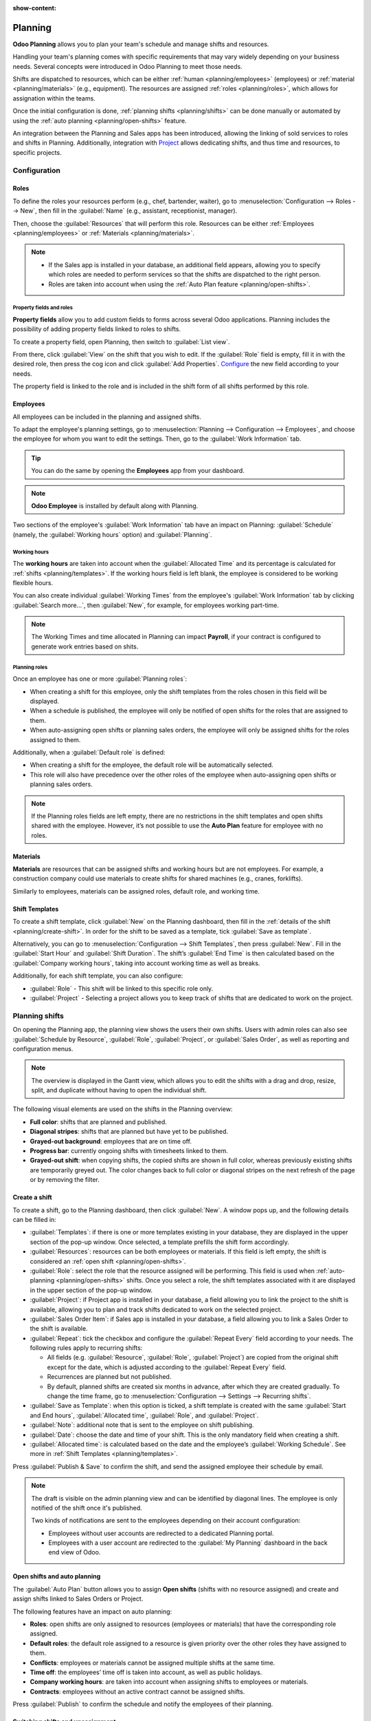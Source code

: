 :show-content:

========
Planning
========

**Odoo Planning** allows you to plan your team's schedule and manage shifts and resources.

Handling your team's planning comes with specific requirements that may vary widely depending on
your business needs. Several concepts were introduced in Odoo Planning to meet those needs.

Shifts are dispatched to resources, which can be either :ref:`human <planning/employees>`
(employees) or :ref:`material <planning/materials>` (e.g., equipment). The resources are assigned
:ref:`roles <planning/roles>`, which allows for assignation within the teams.

Once the initial configuration is done, :ref:`planning shifts <planning/shifts>` can be done
manually or automated by using the :ref:`auto planning <planning/open-shifts>` feature.

An integration between the Planning and Sales apps has been introduced, allowing the linking of sold
services to roles and shifts in Planning. Additionally, integration with `Project
<https://www.odoo.com/documentation/17.0/applications/services/project.html>`_ allows dedicating
shifts, and thus time and resources, to specific projects.

.. seealso::
   - `Planning tutorials <https://www.odoo.com/slides/planning-60>`_

.. _planning/configuration:

Configuration
=============

.. _planning/roles:

Roles
-----

To define the roles your resources perform (e.g., chef, bartender, waiter), go to
:menuselection:`Configuration --> Roles --> New`, then fill in the :guilabel:`Name` (e.g.,
assistant, receptionist, manager).

Then, choose the :guilabel:`Resources` that will perform this role. Resources can be either
:ref:`Employees <planning/employees>` or :ref:`Materials <planning/materials>`.

.. note::
   - If the Sales app is installed in your database, an additional field appears, allowing you to
     specify which roles are needed to perform services so that the shifts are dispatched to the
     right person.
   - Roles are taken into account when using the :ref:`Auto Plan feature <planning/open-shifts>`.

Property fields and roles
~~~~~~~~~~~~~~~~~~~~~~~~~

**Property fields** allow you to add custom fields to forms across several Odoo applications.
Planning includes the possibility of adding property fields linked to roles to shifts.

To create a property field, open Planning, then switch to :guilabel:`List view`.

.. image:: planning/add-properties.png
   :alt: Creating a new property field in Planning.

From there, click
:guilabel:`View` on the shift that you wish to edit. If the :guilabel:`Role` field is empty, fill it
in with the desired role, then press the cog icon and click :guilabel:`Add Properties`. `Configure
<https://www.odoo.com/documentation/17.0/applications/productivity/knowledge/properties.html>`_ the
new field according to your needs.

.. image:: planning/list-view.png
   :alt: List view of Planning overview.

The property field is linked to the role and is included in the shift form of all shifts performed
by this role.

.. example::
   Some of the use cases of role property fields include:

   - **Accreditation**: for roles that require a specific permit (e.g., driving license)
   - **Location**: in companies that operate in multiple locations (e.g., shops or restaurants)
   - **Language**: in a multi-lingual environment (e.g., consulting company)

.. _planning/employees:

Employees
---------

All employees can be included in the planning and assigned shifts.

To adapt the employee's planning settings, go to :menuselection:`Planning --> Configuration -->
Employees`, and choose the employee for whom you want to edit the settings. Then, go to the
:guilabel:`Work Information` tab.

.. image:: planning/work-information.png
   :alt: Employee profile and the work information tab.

.. tip::
   You can do the same by opening the **Employees** app from your dashboard.

.. note::
   **Odoo Employee** is installed by default along with Planning.

Two sections of the employee's :guilabel:`Work Information` tab have an impact on Planning:
:guilabel:`Schedule` (namely, the :guilabel:`Working hours` option) and :guilabel:`Planning`.

Working hours
~~~~~~~~~~~~~

The **working hours** are taken into account when the :guilabel:`Allocated Time` and its percentage
is calculated for :ref:`shifts <planning/templates>`. If the working hours field is left blank, the
employee is considered to be working flexible hours.

You can also create individual :guilabel:`Working Times` from the employee's :guilabel:`Work
Information` tab by clicking :guilabel:`Search more...`, then :guilabel:`New`, for example, for
employees working part-time.

.. note::
   The Working Times and time allocated in Planning can impact **Payroll**, if your contract is
   configured to generate work entries based on shits.

.. seealso::
   - `Payroll documentation <https://www.odoo.com/documentation/17.0/applications/hr/payroll.html>`_

Planning roles
~~~~~~~~~~~~~~

Once an employee has one or more :guilabel:`Planning roles`:

- When creating a shift for this employee, only the shift templates from the roles chosen in this
  field will be displayed.
- When a schedule is published, the employee will only be notified of open shifts for the roles that
  are assigned to them.
- When auto-assigning open shifts or planning sales orders, the employee will only be assigned
  shifts for the roles assigned to them.

Additionally, when a :guilabel:`Default role` is defined:

- When creating a shift for the employee, the default role will be automatically selected.
- This role will also have precedence over the other roles of the employee when auto-assigning open
  shifts or planning sales orders.

.. note::
   If the Planning roles fields are left empty, there are no restrictions in the shift templates and
   open shifts shared with the employee. However, it’s not possible to use the **Auto Plan** feature
   for employee with no roles.

.. _planning/materials:

Materials
---------

**Materials** are resources that can be assigned shifts and working hours but are not employees.
For example, a construction company could use materials to create shifts for shared machines
(e.g., cranes, forklifts).

Similarly to employees, materials can be assigned roles, default role, and working time.

.. _planning/templates:

Shift Templates
---------------

To create a shift template, click :guilabel:`New` on the Planning dashboard, then fill in the
:ref:`details of the shift <planning/create-shift>`. In order for the shift to be saved as a
template, tick :guilabel:`Save as template`.

.. image:: planning/save-template.png
   :alt: Shift form with the option `save template` ticked.

Alternatively, you can go to :menuselection:`Configuration --> Shift Templates`, then press
:guilabel:`New`. Fill in the :guilabel:`Start Hour` and :guilabel:`Shift Duration`. The shift’s
:guilabel:`End Time` is then calculated based on the :guilabel:`Company working hours`, taking into
account working time as well as breaks.

.. example::
   The Company Working Hours are Monday to Friday, 8 am to 5 pm, with a break between 12 and 1 pm.

   - Creating a Shift Template with a Start Hour of 9 am and a duration of 8 hours will result in
     the End Hour being 5 pm, based on the Company Working hours and the 1-hour break.
   - Creating a Shift Template with a Start Hour of 10 am and a duration of 10 hours will result in
     the End Hour of 10 am the following day, as the Company is closed at 5 pm according to Company
     Working Hours.

Additionally, for each shift template, you can also configure:

- :guilabel:`Role` - This shift will be linked to this specific role only.
- :guilabel:`Project` - Selecting a project allows you to keep track of shifts that are dedicated to
  work on the project.

.. _planning/shifts:

Planning shifts
===============

On opening the Planning app, the planning view shows the users their own shifts. Users with admin
roles can also see :guilabel:`Schedule by Resource`, :guilabel:`Role`, :guilabel:`Project`, or
:guilabel:`Sales Order`, as well as reporting and configuration menus.

.. note::
   The overview is displayed in the Gantt view, which allows you to edit the shifts with a drag and
   drop, resize, split, and duplicate without having to open the individual shift.

.. image:: planning/overview.png
   :alt: A schedule displaying varius visual elements.

The following visual elements are used on the shifts in the Planning overview:

- **Full color**: shifts that are planned and published.
- **Diagonal stripes**: shifts that are planned but have yet to be published.
- **Grayed-out background**: employees that are on time off.
- **Progress bar**: currently ongoing shifts with timesheets linked to them.
- **Grayed-out shift**: when copying shifts, the copied shifts are shown in full color, whereas
  previously existing shifts are temporarily greyed out. The color changes back to full color or
  diagonal stripes on the next refresh of the page or by removing the filter.

.. _planning/create-shift:

Create a shift
--------------

To create a shift, go to the Planning dashboard, then click :guilabel:`New`. A window pops up, and
the following details can be filled in:

- :guilabel:`Templates`: if there is one or more templates existing in your database, they are
  displayed in the upper section of the pop-up window. Once selected, a template prefills the
  shift form accordingly.
- :guilabel:`Resources`: resources can be both employees or materials. If this field is left empty,
  the shift is considered an :ref:`open shift <planning/open-shifts>`.
- :guilabel:`Role`: select the role that the resource assigned will be performing. This field is
  used when :ref:`auto-planning <planning/open-shifts>` shifts. Once you select a role, the shift
  templates associated with it are displayed in the upper section of the pop-up window.
- :guilabel:`Project`: if Project app is installed in your database, a field allowing you to link
  the project to the shift is available, allowing you to plan and track shifts dedicated to work on
  the selected project.
- :guilabel:`Sales Order Item`: if Sales app is installed in your database, a field allowing you to
  link a Sales Order to the shift is available.
- :guilabel:`Repeat`: tick the checkbox and configure the :guilabel:`Repeat Every` field according
  to your needs. The following rules apply to recurring shifts:

  - All fields (e.g. :guilabel:`Resource`, :guilabel:`Role`, :guilabel:`Project`) are copied from
    the original shift except for the date, which is adjusted according to the
    :guilabel:`Repeat Every` field.
  - Recurrences are planned but not published.
  - By default, planned shifts are created six months in advance, after which they are created
    gradually. To change the time frame, go to :menuselection:`Configuration --> Settings -->
    Recurring shifts`.

- :guilabel:`Save as Template`: when this option is ticked, a shift template is created with the
  same :guilabel:`Start and End hours`, :guilabel:`Allocated time`, :guilabel:`Role`,
  and :guilabel:`Project`.
- :guilabel:`Note`: additional note that is sent to the employee on shift publishing.
- :guilabel:`Date`: choose the date and time of your shift. This is the only mandatory field when
  creating a shift.
- :guilabel:`Allocated time`: is calculated based on the date and the employee’s :guilabel:`Working
  Schedule`. See more in :ref:`Shift Templates <planning/templates>`.

Press :guilabel:`Publish & Save` to confirm the shift, and send the assigned employee their schedule
by email.

.. note::
   The draft is visible on the admin planning view and can be identified by diagonal lines. The
   employee is only notified of the shift once it's published.

   Two kinds of notifications are sent to the employees depending on their account configuration:

   - Employees without user accounts are redirected to a dedicated Planning portal.
   - Employees with a user account are redirected to the :guilabel:`My Planning` dashboard in the
     back end view of Odoo.

.. _planning/open-shifts:

Open shifts and auto planning
-----------------------------

The :guilabel:`Auto Plan` button allows you to assign **Open shifts** (shifts with no resource
assigned) and create and assign shifts linked to Sales Orders or Project.

The following features have an impact on auto planning:

- **Roles**: open shifts are only assigned to resources (employees or materials) that have the
  corresponding role assigned.
- **Default roles**: the default role assigned to a resource is given priority over the other roles
  they have assigned to them.
- **Conflicts**: employees or materials cannot be assigned multiple shifts at the same time.
- **Time off**: the employees’ time off is taken into account, as well as public holidays.
- **Company working hours**: are taken into account when assigning shifts to employees or materials.
- **Contracts**: employees without an active contract cannot be assigned shifts.

Press :guilabel:`Publish` to confirm the schedule and notify the employees of their planning.

.. _planning/switching-unassignment:

Switching shifts and unassignment
---------------------------------

Two features are available to allow employees to make changes to their schedule:
**switching shifts** and **unassignment**.

.. note::
   These features are mutually exclusive. Switching shifts is possible by default and cannot be
   disabled. However, once the **Allow unassignment** feature is enabled, it replaces the option to
   switch shifts.

Switching shifts
~~~~~~~~~~~~~~~~

If an employee then wishes to switch a shift, they can click the unwanted shift and click
:guilabel:`Ask to switch`.

The shift remains assigned to the original employee, but in the shift overview, a notification
informing that the assigned employee would like to switch shifts is visible on the shift.

The shift is then displayed to other employees who share the same role, and if they wish to assign
it to themselves, they click the :guilabel:`I take it` button.

The following rules apply:

- The :guilabel:`ask to switch` button is only visible to users with the user access right.
- Only the shifts matching the employee's roles are displayed as available to them.
- Switching shifts is only available for shifts that are in the future.

Unassignment
~~~~~~~~~~~~

To allow employees to unassign themselves from shifts, go to
:menuselection:`Configuration --> Settings`, then tick the checkbox :guilabel:`Allow Unassignment`.
Then, specify the maximum number of days that the employees can unassign themselves before the
shift.

Once shifts are planned and published, employees receive an email notification. If shift
unassignment is allowed, the employees can click the :guilabel:`I am unavailable` button, and the
shift reverts to an open shift.

The following rules apply:

- The :guilabel:`Unassign` button is only visible to users with the user access right.
- Only the shifts matching the employee's roles are displayed in their schedule.
- Switching shifts is only available for shifts that are in the future.

